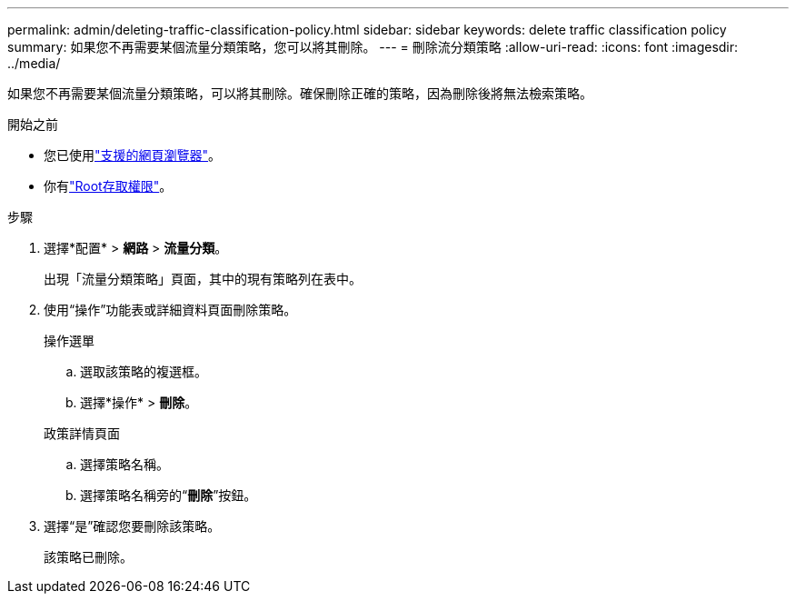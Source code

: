 ---
permalink: admin/deleting-traffic-classification-policy.html 
sidebar: sidebar 
keywords: delete traffic classification policy 
summary: 如果您不再需要某個流量分類策略，您可以將其刪除。 
---
= 刪除流分類策略
:allow-uri-read: 
:icons: font
:imagesdir: ../media/


[role="lead"]
如果您不再需要某個流量分類策略，可以將其刪除。確保刪除正確的策略，因為刪除後將無法檢索策略。

.開始之前
* 您已使用link:../admin/web-browser-requirements.html["支援的網頁瀏覽器"]。
* 你有link:admin-group-permissions.html["Root存取權限"]。


.步驟
. 選擇*配置* > *網路* > *流量分類*。
+
出現「流量分類策略」頁面，其中的現有策略列在表中。

. 使用“操作”功能表或詳細資料頁面刪除策略。
+
[role="tabbed-block"]
====
.操作選單
--
.. 選取該策略的複選框。
.. 選擇*操作* > *刪除*。


--
.政策詳情頁面
--
.. 選擇策略名稱。
.. 選擇策略名稱旁的“*刪除*”按鈕。


--
====
. 選擇“是”確認您要刪除該策略。
+
該策略已刪除。


